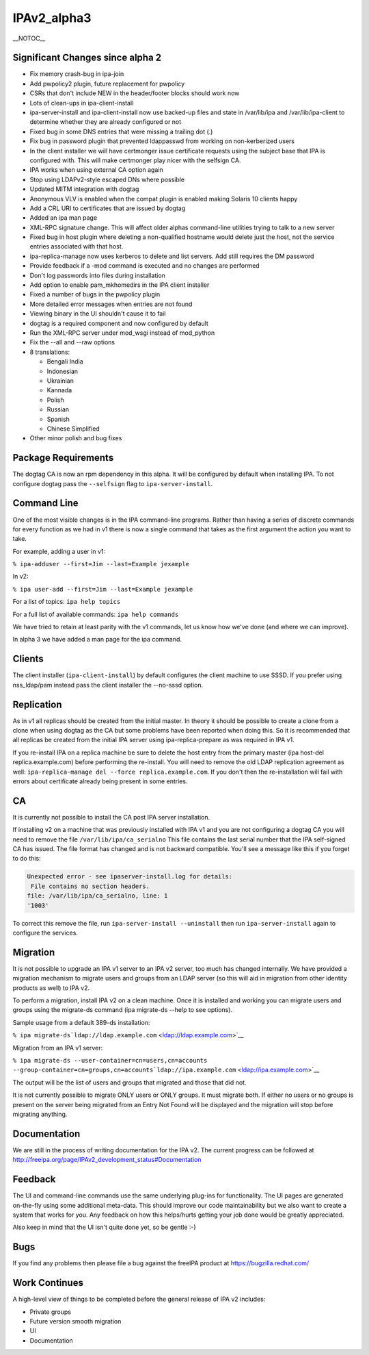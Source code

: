 IPAv2_alpha3
============

\__NOTOC_\_



Significant Changes since alpha 2
---------------------------------

-  Fix memory crash-bug in ipa-join
-  Add pwpolicy2 plugin, future replacement for pwpolicy
-  CSRs that don't include NEW in the header/footer blocks should work
   now
-  Lots of clean-ups in ipa-client-install
-  ipa-server-install and ipa-client-install now use backed-up files and
   state in /var/lib/ipa and /var/lib/ipa-client to determine whether
   they are already configured or not
-  Fixed bug in some DNS entries that were missing a trailing dot (.)
-  Fix bug in password plugin that prevented ldappasswd from working on
   non-kerberized users
-  In the client installer we will have certmonger issue certificate
   requests using the subject base that IPA is configured with. This
   will make certmonger play nicer with the selfsign CA.
-  IPA works when using external CA option again
-  Stop using LDAPv2-style escaped DNs where possible
-  Updated MITM integration with dogtag
-  Anonymous VLV is enabled when the compat plugin is enabled making
   Solaris 10 clients happy
-  Add a CRL URI to certificates that are issued by dogtag
-  Added an ipa man page
-  XML-RPC signature change. This will affect older alphas command-line
   utilities trying to talk to a new server
-  Fixed bug in host plugin where deleting a non-qualified hostname
   would delete just the host, not the service entries associated with
   that host.
-  ipa-replica-manage now uses kerberos to delete and list servers. Add
   still requires the DM password
-  Provide feedback if a -mod command is executed and no changes are
   performed
-  Don't log passwords into files during installation
-  Add option to enable pam_mkhomedirs in the IPA client installer
-  Fixed a number of bugs in the pwpolicy plugin
-  More detailed error messages when entries are not found
-  Viewing binary in the UI shouldn't cause it to fail
-  dogtag is a required component and now configured by default
-  Run the XML-RPC server under mod_wsgi instead of mod_python
-  Fix the --all and --raw options
-  8 translations:

   -  Bengali India
   -  Indonesian
   -  Ukrainian
   -  Kannada
   -  Polish
   -  Russian
   -  Spanish
   -  Chinese Simplified

-  Other minor polish and bug fixes



Package Requirements
--------------------

The dogtag CA is now an rpm dependency in this alpha. It will be
configured by default when installing IPA. To not configure dogtag pass
the ``--selfsign`` flag to ``ipa-server-install``.



Command Line
------------

One of the most visible changes is in the IPA command-line programs.
Rather than having a series of discrete commands for every function as
we had in v1 there is now a single command that takes as the first
argument the action you want to take.

For example, adding a user in v1:

``% ipa-adduser --first=Jim --last=Example jexample``

In v2:

``% ipa user-add --first=Jim --last=Example jexample``

For a list of topics: ``ipa help topics``

For a full list of available commands: ``ipa help commands``

We have tried to retain at least parity with the v1 commands, let us
know how we've done (and where we can improve).

In alpha 3 we have added a man page for the ipa command.

Clients
-------

The client installer (``ipa-client-install``) by default configures the
client machine to use SSSD. If you prefer using nss_ldap/pam instead
pass the client installer the --no-sssd option.

Replication
-----------

As in v1 all replicas should be created from the initial master. In
theory it should be possible to create a clone from a clone when using
dogtag as the CA but some problems have been reported when doing this.
So it is recommended that all replicas be created from the initial IPA
server using ipa-replica-prepare as was required in IPA v1.

If you re-install IPA on a replica machine be sure to delete the host
entry from the primary master (ipa host-del replica.example.com) before
performing the re-install. You will need to remove the old LDAP
replication agreement as well:
``ipa-replica-manage del --force replica.example.com``. If you don't
then the re-installation will fail with errors about certificate already
being present in some entries.

CA
--

It is currently not possible to install the CA post IPA server
installation.

If installing v2 on a machine that was previously installed with IPA v1
and you are not configuring a dogtag CA you will need to remove the file
``/var/lib/ipa/ca_serialno`` This file contains the last serial number
that the IPA self-signed CA has issued. The file format has changed and
is not backward compatible. You'll see a message like this if you forget
to do this:

.. code-block:: text

    Unexpected error - see ipaserver-install.log for details:
     File contains no section headers.
    file: /var/lib/ipa/ca_serialno, line: 1
    '1003'

To correct this remove the file, run ``ipa-server-install --uninstall``
then run ``ipa-server-install`` again to configure the services.

Migration
---------

It is not possible to upgrade an IPA v1 server to an IPA v2 server, too
much has changed internally. We have provided a migration mechanism to
migrate users and groups from an LDAP server (so this will aid in
migration from other identity products as well) to IPA v2.

To perform a migration, install IPA v2 on a clean machine. Once it is
installed and working you can migrate users and groups using the
migrate-ds command (ipa migrate-ds --help to see options).

Sample usage from a default 389-ds installation:

``% ipa migrate-ds``\ ```ldap://ldap.example.com`` <ldap://ldap.example.com>`__

Migration from an IPA v1 server:

``% ipa migrate-ds --user-container=cn=users,cn=accounts --group-container=cn=groups,cn=accounts``\ ```ldap://ipa.example.com`` <ldap://ipa.example.com>`__

The output will be the list of users and groups that migrated and those
that did not.

It is not currently possible to migrate ONLY users or ONLY groups. It
must migrate both. If either no users or no groups is present on the
server being migrated from an Entry Not Found will be displayed and the
migration will stop before migrating anything.

Documentation
-------------

We are still in the process of writing documentation for the IPA v2. The
current progress can be followed at
http://freeipa.org/page/IPAv2_development_status#Documentation

Feedback
--------

The UI and command-line commands use the same underlying plug-ins for
functionality. The UI pages are generated on-the-fly using some
additional meta-data. This should improve our code maintainability but
we also want to create a system that works for you. Any feedback on how
this helps/hurts getting your job done would be greatly appreciated.

Also keep in mind that the UI isn't quite done yet, so be gentle :-)

Bugs
----

If you find any problems then please file a bug against the freeIPA
product at https://bugzilla.redhat.com/



Work Continues
--------------

A high-level view of things to be completed before the general release
of IPA v2 includes:

-  Private groups
-  Future version smooth migration
-  UI
-  Documentation